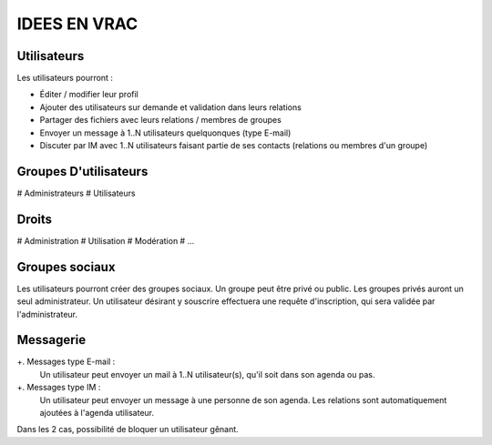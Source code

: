 =============
IDEES EN VRAC
=============

Utilisateurs
============

Les utilisateurs pourront :

+ Éditer / modifier leur profil
+ Ajouter des utilisateurs sur demande et validation dans leurs relations
+ Partager des fichiers avec leurs relations / membres de groupes
+ Envoyer un message à 1..N utilisateurs quelquonques (type E-mail)
+ Discuter par IM avec 1..N utilisateurs faisant partie de ses contacts (relations ou membres d'un groupe)

Groupes D'utilisateurs
======================
# Administrateurs
# Utilisateurs

Droits
======
# Administration
# Utilisation
# Modération
# ...

Groupes sociaux
===============

Les utilisateurs pourront créer des groupes sociaux.
Un groupe peut être privé ou public.
Les groupes privés auront un seul administrateur.
Un utilisateur désirant y souscrire effectuera une requête d'inscription, qui sera validée par l'administrateur.

Messagerie
============
+. Messages type E-mail :
     Un utilisateur peut envoyer un mail à 1..N utilisateur(s), qu'il soit dans son agenda ou pas.

+. Messages type IM :
     Un utilisateur peut envoyer un message à une personne de son agenda.
     Les relations sont automatiquement ajoutées à l'agenda utilisateur.
 
Dans les 2 cas, possibilité de bloquer un utilisateur gênant.

